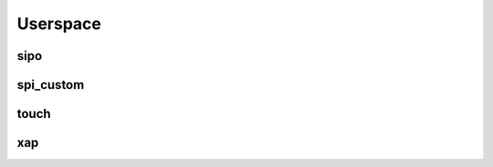 *********
Userspace
*********

sipo
####
.. c:autodoc:: users/elpekenin/include/elpekenin/sipo.h

spi_custom
##########
.. c:autodoc:: users/elpekenin/include/elpekenin/spi_custom.h

touch
#####
.. c:autodoc:: users/elpekenin/include/elpekenin/touch.h

xap
###
.. c:autodoc:: users/elpekenin/include/elpekenin/xap.h
